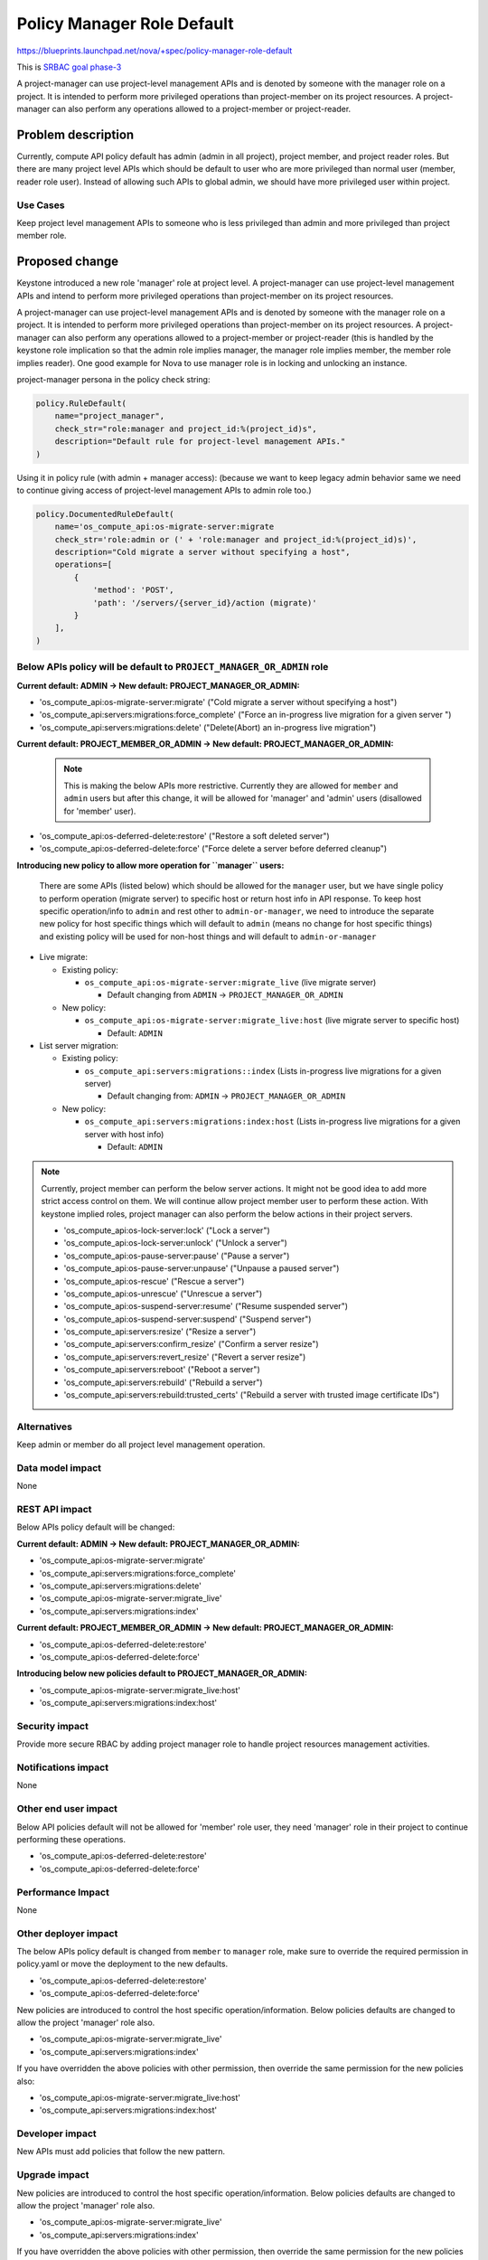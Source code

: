 ..
 This work is licensed under a Creative Commons Attribution 3.0 Unported
 License.

 http://creativecommons.org/licenses/by/3.0/legalcode

===========================
Policy Manager Role Default
===========================

https://blueprints.launchpad.net/nova/+spec/policy-manager-role-default

This is `SRBAC goal phase-3
<https://governance.openstack.org/tc/goals/selected/consistent-and-secure-rbac.html#phase-3>`_

A project-manager can use project-level management APIs and is denoted by
someone with the manager role on a project. It is intended to perform
more privileged operations than project-member on its project resources.
A project-manager can also perform any operations allowed to a project-member
or project-reader.

Problem description
===================

Currently, compute API policy default has admin (admin in all project),
project member, and project reader roles. But there are many project level
APIs which should be default to user who are more privileged than normal
user (member, reader role user). Instead of allowing such APIs to global
admin, we should have more privileged user within project.

Use Cases
---------

Keep project level management APIs to someone who is less privileged than admin
and more privileged than project member role.

Proposed change
===============

Keystone introduced a new role 'manager' role at project level. A
project-manager can use project-level management APIs and intend
to perform more privileged operations than project-member on its
project resources.

A project-manager can use project-level management APIs and is denoted
by someone with the manager role on a project. It is intended to perform
more privileged operations than project-member on its project resources.
A project-manager can also perform any operations allowed to a
project-member or project-reader (this is handled by the keystone role
implication so that the admin role implies manager, the manager role
implies member, the member role implies reader). One good example for Nova
to use manager role is in locking and unlocking an instance.

project-manager persona in the policy check string:

.. code-block:: python

   policy.RuleDefault(
       name="project_manager",
       check_str="role:manager and project_id:%(project_id)s",
       description="Default rule for project-level management APIs."
   )

Using it in policy rule (with admin + manager access): (because we want to
keep legacy admin behavior same we need to continue giving access of
project-level management APIs to admin role too.)

.. code-block:: python

   policy.DocumentedRuleDefault(
       name='os_compute_api:os-migrate-server:migrate
       check_str='role:admin or (' + 'role:manager and project_id:%(project_id)s)',
       description="Cold migrate a server without specifying a host",
       operations=[
           {
               'method': 'POST',
               'path': '/servers/{server_id}/action (migrate)'
           }
       ],
   )

Below APIs policy will be default to ``PROJECT_MANAGER_OR_ADMIN`` role
----------------------------------------------------------------------

**Current default: ADMIN -> New default: PROJECT_MANAGER_OR_ADMIN:**

* 'os_compute_api:os-migrate-server:migrate' ("Cold migrate a server without
  specifying a host")
* 'os_compute_api:servers:migrations:force_complete' ("Force an in-progress
  live migration for a given server ")
* 'os_compute_api:servers:migrations:delete' ("Delete(Abort) an in-progress
  live migration")

**Current default: PROJECT_MEMBER_OR_ADMIN -> New
default: PROJECT_MANAGER_OR_ADMIN:**

   .. note::

      This is making the below APIs more restrictive. Currently they are
      allowed for ``member`` and ``admin`` users but after this change, it
      will be allowed for 'manager' and 'admin' users (disallowed for 'member'
      user).

* 'os_compute_api:os-deferred-delete:restore' ("Restore a soft deleted server")
* 'os_compute_api:os-deferred-delete:force' ("Force delete a server before
  deferred cleanup")

**Introducing new policy to allow more operation for ``manager`` users:**

  There are some APIs (listed below) which should be allowed for the
  ``manager`` user, but we have single policy to perform operation (migrate
  server) to specific host or return host info in API response. To keep host
  specific operation/info to ``admin`` and rest other to ``admin-or-manager``,
  we need to introduce the separate new policy for host specific things
  which will default to ``admin`` (means no change for host specific things)
  and existing policy will be used for non-host things and will default to
  ``admin-or-manager``

* Live migrate:

  * Existing policy:

    * ``os_compute_api:os-migrate-server:migrate_live`` (live migrate server)

      * Default changing from ``ADMIN`` -> ``PROJECT_MANAGER_OR_ADMIN``

  * New policy:

    * ``os_compute_api:os-migrate-server:migrate_live:host`` (live migrate
      server to specific host)

      * Default: ``ADMIN``

* List server migration:

  * Existing policy:

    * ``os_compute_api:servers:migrations::index`` (Lists in-progress live
      migrations for a given server)

      * Default changing from: ``ADMIN`` -> ``PROJECT_MANAGER_OR_ADMIN``

  * New policy:

    * ``os_compute_api:servers:migrations:index:host`` (Lists in-progress live
      migrations for a given server with host info)

      * Default: ``ADMIN``

.. note::

   Currently, project member can perform the below server actions. It might
   not be good idea to add more strict access control on them.  We will
   continue allow project member user to perform these action. With keystone
   implied roles, project manager can also perform the below actions in their
   project servers.

   * 'os_compute_api:os-lock-server:lock' ("Lock a server")
   * 'os_compute_api:os-lock-server:unlock' ("Unlock a server")
   * 'os_compute_api:os-pause-server:pause' ("Pause a server")
   * 'os_compute_api:os-pause-server:unpause' ("Unpause a paused server")
   * 'os_compute_api:os-rescue' ("Rescue a server")
   * 'os_compute_api:os-unrescue' ("Unrescue a server")
   * 'os_compute_api:os-suspend-server:resume' ("Resume suspended server")
   * 'os_compute_api:os-suspend-server:suspend' ("Suspend server")
   * 'os_compute_api:servers:resize' ("Resize a server")
   * 'os_compute_api:servers:confirm_resize' ("Confirm a server resize")
   * 'os_compute_api:servers:revert_resize' ("Revert a server resize")
   * 'os_compute_api:servers:reboot' ("Reboot a server")
   * 'os_compute_api:servers:rebuild' ("Rebuild a server")
   * 'os_compute_api:servers:rebuild:trusted_certs' ("Rebuild a server with
     trusted image certificate IDs")

Alternatives
------------

Keep admin or member do all project level management operation.

Data model impact
-----------------

None

REST API impact
---------------

Below APIs policy default will be changed:

**Current default: ADMIN -> New default: PROJECT_MANAGER_OR_ADMIN:**

* 'os_compute_api:os-migrate-server:migrate'
* 'os_compute_api:servers:migrations:force_complete'
* 'os_compute_api:servers:migrations:delete'
* 'os_compute_api:os-migrate-server:migrate_live'
* 'os_compute_api:servers:migrations:index'

**Current default: PROJECT_MEMBER_OR_ADMIN -> New
default: PROJECT_MANAGER_OR_ADMIN:**

* 'os_compute_api:os-deferred-delete:restore'
* 'os_compute_api:os-deferred-delete:force'

**Introducing below new policies default to PROJECT_MANAGER_OR_ADMIN:**

* 'os_compute_api:os-migrate-server:migrate_live:host'
* 'os_compute_api:servers:migrations:index:host'

Security impact
---------------

Provide more secure RBAC by adding project manager role to handle project
resources management activities.

Notifications impact
--------------------

None

Other end user impact
---------------------

Below API policies default will not be allowed for 'member' role user,
they need 'manager' role in their project to continue performing these
operations.

* 'os_compute_api:os-deferred-delete:restore'
* 'os_compute_api:os-deferred-delete:force'


Performance Impact
------------------

None

Other deployer impact
---------------------

The below APIs policy default is changed from ``member`` to ``manager`` role,
make sure to override the required permission in policy.yaml or move the
deployment to the new defaults.

* 'os_compute_api:os-deferred-delete:restore'
* 'os_compute_api:os-deferred-delete:force'

New policies are introduced to control the host specific operation/information.
Below policies defaults are changed to allow the project 'manager' role also.

* 'os_compute_api:os-migrate-server:migrate_live'
* 'os_compute_api:servers:migrations:index'

If you have overridden the above policies with other permission, then override
the same permission for the new policies also:

* 'os_compute_api:os-migrate-server:migrate_live:host'
* 'os_compute_api:servers:migrations:index:host'

Developer impact
----------------

New APIs must add policies that follow the new pattern.

Upgrade impact
--------------

New policies are introduced to control the host specific operation/information.
Below policies defaults are changed to allow the project 'manager' role also.

* 'os_compute_api:os-migrate-server:migrate_live'
* 'os_compute_api:servers:migrations:index'

If you have overridden the above policies with other permission, then override
the same permission for the new policies also:

* 'os_compute_api:os-migrate-server:migrate_live:host'
* 'os_compute_api:servers:migrations:index:host'

Implementation
==============

Assignee(s)
-----------

Primary assignee:
  gmaan

Feature Liaison
---------------

Feature liaison:
  gmaan

Work Items
----------

* Modify the project-level management APIs defaults to ``manager`` role
* Modify policy rule unit tests to use service and manager role token
* Move Tempest tests of changed policies to new defaults.

Dependencies
============

None

Testing
=======

Modify or add the policy unit tests.
Move Tempest tests of changed policies to new defaults.

Documentation Impact
====================

The ``manager`` role API defaults will be updated in policy rule document
as well as in policy sample file.

References
==========

History
=======

.. list-table:: Revisions
   :header-rows: 1

   * - Release Name
     - Description
   * - 2025.2 Flamingo
     - Introduced
